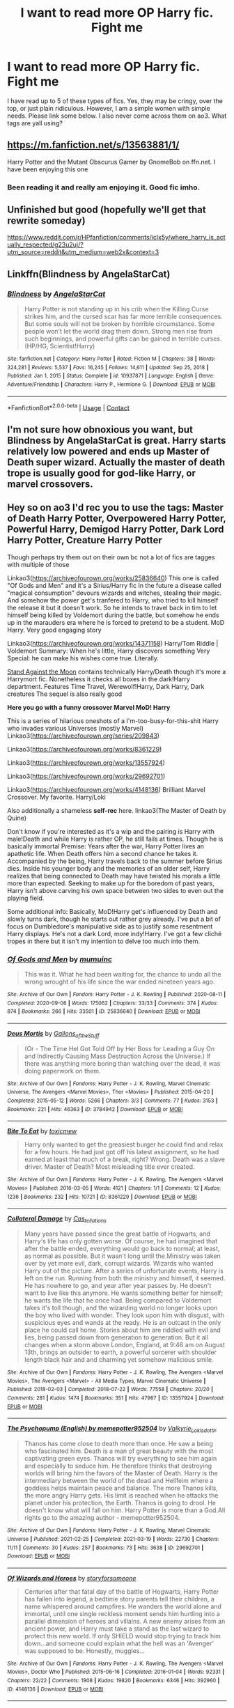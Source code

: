 #+TITLE: I want to read more OP Harry fic. Fight me

* I want to read more OP Harry fic. Fight me
:PROPERTIES:
:Author: abbiebb12
:Score: 3
:DateUnix: 1619646587.0
:DateShort: 2021-Apr-29
:FlairText: Discussion
:END:
I have read up to 5 of these types of fics. Yes, they may be cringy, over the top, or just plain ridiculous. However, I am a simple women with simple needs. Please link some below. I also never come across them on ao3. What tags are yall using?


** [[https://m.fanfiction.net/s/13563881/1/]]

Harry Potter and the Mutant Obscurus Gamer by GnomeBob on ffn.net. I have been enjoying this one
:PROPERTIES:
:Author: Jauntrianna
:Score: 8
:DateUnix: 1619646889.0
:DateShort: 2021-Apr-29
:END:

*** Been reading it and really am enjoying it. Good fic imho.
:PROPERTIES:
:Author: deltam8
:Score: 3
:DateUnix: 1619685363.0
:DateShort: 2021-Apr-29
:END:


** Unfinished but good (hopefully we'll get that rewrite someday)

[[https://www.reddit.com/r/HPfanfiction/comments/iclx5y/where_harry_is_actually_respected/g23u2uj/?utm_source=reddit&utm_medium=web2x&context=3]]
:PROPERTIES:
:Author: Omeganian
:Score: 2
:DateUnix: 1619666308.0
:DateShort: 2021-Apr-29
:END:


** Linkffn(Blindness by AngelaStarCat)
:PROPERTIES:
:Author: rohan62442
:Score: 2
:DateUnix: 1619670324.0
:DateShort: 2021-Apr-29
:END:

*** [[https://www.fanfiction.net/s/10937871/1/][*/Blindness/*]] by [[https://www.fanfiction.net/u/717542/AngelaStarCat][/AngelaStarCat/]]

#+begin_quote
  Harry Potter is not standing up in his crib when the Killing Curse strikes him, and the cursed scar has far more terrible consequences. But some souls will not be broken by horrible circumstance. Some people won't let the world drag them down. Strong men rise from such beginnings, and powerful gifts can be gained in terrible curses. (HP/HG, Scientist!Harry)
#+end_quote

^{/Site/:} ^{fanfiction.net} ^{*|*} ^{/Category/:} ^{Harry} ^{Potter} ^{*|*} ^{/Rated/:} ^{Fiction} ^{M} ^{*|*} ^{/Chapters/:} ^{38} ^{*|*} ^{/Words/:} ^{324,281} ^{*|*} ^{/Reviews/:} ^{5,537} ^{*|*} ^{/Favs/:} ^{16,245} ^{*|*} ^{/Follows/:} ^{14,611} ^{*|*} ^{/Updated/:} ^{Sep} ^{25,} ^{2018} ^{*|*} ^{/Published/:} ^{Jan} ^{1,} ^{2015} ^{*|*} ^{/Status/:} ^{Complete} ^{*|*} ^{/id/:} ^{10937871} ^{*|*} ^{/Language/:} ^{English} ^{*|*} ^{/Genre/:} ^{Adventure/Friendship} ^{*|*} ^{/Characters/:} ^{Harry} ^{P.,} ^{Hermione} ^{G.} ^{*|*} ^{/Download/:} ^{[[http://www.ff2ebook.com/old/ffn-bot/index.php?id=10937871&source=ff&filetype=epub][EPUB]]} ^{or} ^{[[http://www.ff2ebook.com/old/ffn-bot/index.php?id=10937871&source=ff&filetype=mobi][MOBI]]}

--------------

*FanfictionBot*^{2.0.0-beta} | [[https://github.com/FanfictionBot/reddit-ffn-bot/wiki/Usage][Usage]] | [[https://www.reddit.com/message/compose?to=tusing][Contact]]
:PROPERTIES:
:Author: FanfictionBot
:Score: 4
:DateUnix: 1619670342.0
:DateShort: 2021-Apr-29
:END:


** I'm not sure how obnoxious you want, but Blindness by AngelaStarCat is great. Harry starts relatively low powered and ends up Master of Death super wizard. Actually the master of death trope is usually good for god-like Harry, or marvel crossovers.
:PROPERTIES:
:Author: TurboLobstr
:Score: 2
:DateUnix: 1619670345.0
:DateShort: 2021-Apr-29
:END:


** Hey so on ao3 I'd rec you to use the tags: Master of Death Harry Potter, Overpowered Harry Potter, Powerful Harry, Demigod Harry Potter, Dark Lord Harry Potter, Creature Harry Potter

Though perhaps try them out on their own bc not a lot of fics are tagges with multiple of those

Linkao3([[https://archiveofourown.org/works/25836640]]) This one is called "Of Gods and Men" and it's a Sirius/Harry fic In the future a disease called "magical consumption" devours wizards and witches, stealing their magic. And somehow the power get's tranfered to Harry, who tried to kill himself the release it but it doesn't work. So he intends to travel back in tim to let himself being killed by Voldemort during the battle, but somehow he ends up in the marauders era where he is forced to pretend to be a student. MoD Harry. Very good engaging story

Linkao3([[https://archiveofourown.org/works/14371158]]) Harry/Tom Riddle | Voldemort Summary: When he's little, Harry discovers something Very Special: he can make his wishes come true. Literally.

[[https://archiveofourown.org/works/2378855][Stand Against the Moon]] contains technically Harry/Death though it's more a Harrymort fic. Nonetheless it checks all boxes in the dark!Harry department. Features Time Travel, Werewolf!Harry, Dark Harry, Dark creatures The sequel is also really good

*Here you go with a funny crossover Marvel MoD! Harry*

This is a series of hilarious oneshots of a I'm-too-busy-for-this-shit Harry who invades various Universes (mostly Marvel) Linkao3([[https://archiveofourown.org/series/209843]])

Linkao3([[https://archiveofourown.org/works/8361229]])

Linkao3([[https://archiveofourown.org/works/13557924]])

Linkao3([[https://archiveofourown.org/works/29692701]])

Linkao3([[https://archiveofourown.org/works/4148136]]) Brilliant Marvel Crossover. My favorite. Harry/Loki

Also additionally a shameless *self-rec* here. linkao3(The Master of Death by Quine)

Don't know if you're interested as it's a wip and the pairing is Harry with male!Death and while Harry is rather OP, he still fails at times. Though he is basically immortal Premise: Years after the war, Harry Potter lives an apathetic life. When Death offers him a second chance he takes it. Accompanied by the being, Harry travels back to the summer before Sirius dies. Inside his younger body and the memories of an older self, Harry realizes that being connected to Death may have twisted his morals a little more than expected. Seeking to make up for the boredom of past years, Harry isn't above carving his own space between two sides to even out the playing field.

Some additional info: Basically, MoD!Harry get's influenced by Death and slowly turns dark, though he starts out rather grey already. I've put a bit of focus on Dumbledore's manipulative side as to justify some resentment Harry displays. He's not a dark Lord, more indy!Harry. I've got a few cliché tropes in there but it isn't my intention to delve too much into them.
:PROPERTIES:
:Author: Quine_
:Score: 2
:DateUnix: 1619706175.0
:DateShort: 2021-Apr-29
:END:

*** [[https://archiveofourown.org/works/25836640][*/Of Gods and Men/*]] by [[https://www.archiveofourown.org/users/mumuinc/pseuds/mumuinc][/mumuinc/]]

#+begin_quote
  This was it. What he had been waiting for, the chance to undo all the wrong wrought of his life since the war ended nineteen years ago.
#+end_quote

^{/Site/:} ^{Archive} ^{of} ^{Our} ^{Own} ^{*|*} ^{/Fandom/:} ^{Harry} ^{Potter} ^{-} ^{J.} ^{K.} ^{Rowling} ^{*|*} ^{/Published/:} ^{2020-08-11} ^{*|*} ^{/Completed/:} ^{2020-09-06} ^{*|*} ^{/Words/:} ^{175062} ^{*|*} ^{/Chapters/:} ^{33/33} ^{*|*} ^{/Comments/:} ^{374} ^{*|*} ^{/Kudos/:} ^{874} ^{*|*} ^{/Bookmarks/:} ^{266} ^{*|*} ^{/Hits/:} ^{33501} ^{*|*} ^{/ID/:} ^{25836640} ^{*|*} ^{/Download/:} ^{[[https://archiveofourown.org/downloads/25836640/Of%20Gods%20and%20Men.epub?updated_at=1614676229][EPUB]]} ^{or} ^{[[https://archiveofourown.org/downloads/25836640/Of%20Gods%20and%20Men.mobi?updated_at=1614676229][MOBI]]}

--------------

[[https://archiveofourown.org/works/3784942][*/Deus Mortis/*]] by [[https://www.archiveofourown.org/users/Gallons_of_the_Stuff/pseuds/Gallons_of_the_Stuff][/Gallons_of_the_Stuff/]]

#+begin_quote
  (Or - The Time Hel Got Told Off by Her Boss for Leading a Guy On and Indirectly Causing Mass Destruction Across the Universe.) If there was anything more boring than watching over the dead, it was doing paperwork on them.
#+end_quote

^{/Site/:} ^{Archive} ^{of} ^{Our} ^{Own} ^{*|*} ^{/Fandoms/:} ^{Harry} ^{Potter} ^{-} ^{J.} ^{K.} ^{Rowling,} ^{Marvel} ^{Cinematic} ^{Universe,} ^{The} ^{Avengers} ^{<Marvel} ^{Movies>,} ^{Thor} ^{<Movies>} ^{*|*} ^{/Published/:} ^{2015-04-20} ^{*|*} ^{/Completed/:} ^{2015-05-12} ^{*|*} ^{/Words/:} ^{5266} ^{*|*} ^{/Chapters/:} ^{3/3} ^{*|*} ^{/Comments/:} ^{77} ^{*|*} ^{/Kudos/:} ^{3153} ^{*|*} ^{/Bookmarks/:} ^{221} ^{*|*} ^{/Hits/:} ^{46363} ^{*|*} ^{/ID/:} ^{3784942} ^{*|*} ^{/Download/:} ^{[[https://archiveofourown.org/downloads/3784942/Deus%20Mortis.epub?updated_at=1506480431][EPUB]]} ^{or} ^{[[https://archiveofourown.org/downloads/3784942/Deus%20Mortis.mobi?updated_at=1506480431][MOBI]]}

--------------

[[https://archiveofourown.org/works/8361229][*/Bite To Eat/*]] by [[https://www.archiveofourown.org/users/toxicmew/pseuds/toxicmew][/toxicmew/]]

#+begin_quote
  Harry only wanted to get the greasiest burger he could find and relax for a few hours. He had just got off his latest assignment, so he had earned at least that much of a break, right? Wrong. Death was a slave driver. Master of Death? Most misleading title ever created.
#+end_quote

^{/Site/:} ^{Archive} ^{of} ^{Our} ^{Own} ^{*|*} ^{/Fandoms/:} ^{Harry} ^{Potter} ^{-} ^{J.} ^{K.} ^{Rowling,} ^{The} ^{Avengers} ^{<Marvel} ^{Movies>} ^{*|*} ^{/Published/:} ^{2016-03-05} ^{*|*} ^{/Words/:} ^{4121} ^{*|*} ^{/Chapters/:} ^{1/1} ^{*|*} ^{/Comments/:} ^{12} ^{*|*} ^{/Kudos/:} ^{1236} ^{*|*} ^{/Bookmarks/:} ^{232} ^{*|*} ^{/Hits/:} ^{10721} ^{*|*} ^{/ID/:} ^{8361229} ^{*|*} ^{/Download/:} ^{[[https://archiveofourown.org/downloads/8361229/Bite%20To%20Eat.epub?updated_at=1553711770][EPUB]]} ^{or} ^{[[https://archiveofourown.org/downloads/8361229/Bite%20To%20Eat.mobi?updated_at=1553711770][MOBI]]}

--------------

[[https://archiveofourown.org/works/13557924][*/Collateral Damage/*]] by [[https://www.archiveofourown.org/users/Cas_tellations/pseuds/Cas_tellations][/Cas_tellations/]]

#+begin_quote
  Many years have passed since the great battle of Hogwarts, and Harry's life has only gotten worse. Of course, he had imagined that after the battle ended, everything would go back to normal; at least, as normal as possible. But it wasn't long until the Ministry was taken over by yet more evil, dark, corrupt wizards. Wizards who wanted Harry out of the picture. After a series of unfortunate events, Harry is left on the run. Running from both the ministry and himself, it seemed. He has nowhere to go, and year after year passes by. He doesn't want to live like this anymore. He wants something better for himself; he wants the life that he once had. Being compared to Voldemort takes it's toll though, and the wizarding world no longer looks upon the boy who lived with wonder. They look upon him with disgust, with suspicious eyes and wands at the ready. He is an outcast in the only place he could call home. Stories about him are riddled with evil and lies, being passed down from generation to generation. But it all changes when a storm above London, England, at 9:46 am on August 13th, brings an outsider to earth, a powerful sorcerer with shoulder length black hair and and charming yet somehow malicious smile.
#+end_quote

^{/Site/:} ^{Archive} ^{of} ^{Our} ^{Own} ^{*|*} ^{/Fandoms/:} ^{Harry} ^{Potter} ^{-} ^{J.} ^{K.} ^{Rowling,} ^{The} ^{Avengers} ^{<Marvel} ^{Movies>,} ^{The} ^{Avengers} ^{<Marvel>} ^{-} ^{All} ^{Media} ^{Types,} ^{Marvel} ^{Cinematic} ^{Universe} ^{*|*} ^{/Published/:} ^{2018-02-03} ^{*|*} ^{/Completed/:} ^{2018-07-22} ^{*|*} ^{/Words/:} ^{77558} ^{*|*} ^{/Chapters/:} ^{20/20} ^{*|*} ^{/Comments/:} ^{281} ^{*|*} ^{/Kudos/:} ^{1474} ^{*|*} ^{/Bookmarks/:} ^{351} ^{*|*} ^{/Hits/:} ^{47967} ^{*|*} ^{/ID/:} ^{13557924} ^{*|*} ^{/Download/:} ^{[[https://archiveofourown.org/downloads/13557924/Collateral%20Damage.epub?updated_at=1613933122][EPUB]]} ^{or} ^{[[https://archiveofourown.org/downloads/13557924/Collateral%20Damage.mobi?updated_at=1613933122][MOBI]]}

--------------

[[https://archiveofourown.org/works/29692701][*/The Psychopump (English) by memepotter952504/*]] by [[https://www.archiveofourown.org/users/Valkyrie_Lokisdottir/pseuds/Valkyrie_Lokisdottir][/Valkyrie_Lokisdottir/]]

#+begin_quote
  Thanos has come close to death more than once. He saw a being who fascinated him. Death is a man of great beauty with the most captivating green eyes. Thanos will try everything to see him again and especially to seduce him. He therefore thinks that destroying worlds will bring him the favors of the Master of Death. Harry is the intermediary between the world of the dead and Hellfeim where a goddess helps maintain peace and balance. The more Thanos kills, the more angry Harry gets. His limit is reached when he attacks the planet under his protection, the Earth. Thanos is going to drool. He doesn't know what will fall on him. Harry Potter is more than a God.All rights go to the amazing author - memepotter952504.
#+end_quote

^{/Site/:} ^{Archive} ^{of} ^{Our} ^{Own} ^{*|*} ^{/Fandoms/:} ^{Harry} ^{Potter} ^{-} ^{J.} ^{K.} ^{Rowling,} ^{Marvel} ^{Cinematic} ^{Universe} ^{*|*} ^{/Published/:} ^{2021-02-25} ^{*|*} ^{/Completed/:} ^{2021-03-19} ^{*|*} ^{/Words/:} ^{22730} ^{*|*} ^{/Chapters/:} ^{11/11} ^{*|*} ^{/Comments/:} ^{30} ^{*|*} ^{/Kudos/:} ^{257} ^{*|*} ^{/Bookmarks/:} ^{73} ^{*|*} ^{/Hits/:} ^{3638} ^{*|*} ^{/ID/:} ^{29692701} ^{*|*} ^{/Download/:} ^{[[https://archiveofourown.org/downloads/29692701/The%20Psychopump%20English.epub?updated_at=1616125196][EPUB]]} ^{or} ^{[[https://archiveofourown.org/downloads/29692701/The%20Psychopump%20English.mobi?updated_at=1616125196][MOBI]]}

--------------

[[https://archiveofourown.org/works/4148136][*/Of Wizards and Heroes/*]] by [[https://www.archiveofourown.org/users/storyforsomeone/pseuds/storyforsomeone][/storyforsomeone/]]

#+begin_quote
  Centuries after that fatal day of the battle of Hogwarts, Harry Potter has fallen into legend, a bedtime story parents tell their children, a name whispered around campfires. He wanders the world alone and immortal, until one single reckless moment sends him hurtling into a parallel dimension of heroes and villains. A new enemy arises from an ancient power, and Harry must take a stand as the last wizard to protect this new world. If only SHIELD would stop trying to track him down...and someone could explain what the hell was an 'Avenger' was supposed to be. Honestly, muggles...
#+end_quote

^{/Site/:} ^{Archive} ^{of} ^{Our} ^{Own} ^{*|*} ^{/Fandoms/:} ^{Harry} ^{Potter} ^{-} ^{J.} ^{K.} ^{Rowling,} ^{The} ^{Avengers} ^{<Marvel} ^{Movies>,} ^{Doctor} ^{Who} ^{*|*} ^{/Published/:} ^{2015-06-16} ^{*|*} ^{/Completed/:} ^{2016-01-04} ^{*|*} ^{/Words/:} ^{92331} ^{*|*} ^{/Chapters/:} ^{22/22} ^{*|*} ^{/Comments/:} ^{1908} ^{*|*} ^{/Kudos/:} ^{19820} ^{*|*} ^{/Bookmarks/:} ^{6346} ^{*|*} ^{/Hits/:} ^{392960} ^{*|*} ^{/ID/:} ^{4148136} ^{*|*} ^{/Download/:} ^{[[https://archiveofourown.org/downloads/4148136/Of%20Wizards%20and%20Heroes.epub?updated_at=1619530913][EPUB]]} ^{or} ^{[[https://archiveofourown.org/downloads/4148136/Of%20Wizards%20and%20Heroes.mobi?updated_at=1619530913][MOBI]]}

--------------

*FanfictionBot*^{2.0.0-beta} | [[https://github.com/FanfictionBot/reddit-ffn-bot/wiki/Usage][Usage]] | [[https://www.reddit.com/message/compose?to=tusing][Contact]]
:PROPERTIES:
:Author: FanfictionBot
:Score: 2
:DateUnix: 1619706210.0
:DateShort: 2021-Apr-29
:END:


*** [[https://archiveofourown.org/works/17672156][*/The Master of Death/*]] by [[https://www.archiveofourown.org/users/Quine/pseuds/Quine][/Quine/]]

#+begin_quote
  "A second chance,“ Death said. Harry stopped in front of a bench and turned to look at the being. "A second chance at what?" "Life."Harry laughed bitterly. "Because that has worked out so great the first time?"Death tilted its head. "You've changed," it stated."Life does that to you," Harry said and his mind felt clearer than ever, "Or should I say the last seven years. I never really left this place, have I? I lived a life feeling not quite dead and not alive either," he spat. "I know how you feel," Death said after a moment, grinning."Oh, do you," Harry retorted and pierced Death with a look. The being's smirk widened as it leaned closer."Bored." Years after the war, Harry Potter lives an apathetic life. When Death offers him a second chance he takes it.Accompanied by the being, Harry travels back to the summer before Sirius dies. Inside his younger body and the memories of an older self, Harry realizes that being connected to Death may have twisted his morals a little more than expected.Seeking to make up for the boredom of past years, Harry isn't above carving his own space between two sides to even out the playing field.
#+end_quote

^{/Site/:} ^{Archive} ^{of} ^{Our} ^{Own} ^{*|*} ^{/Fandom/:} ^{Harry} ^{Potter} ^{-} ^{J.} ^{K.} ^{Rowling} ^{*|*} ^{/Published/:} ^{2019-02-05} ^{*|*} ^{/Updated/:} ^{2021-04-23} ^{*|*} ^{/Words/:} ^{213584} ^{*|*} ^{/Chapters/:} ^{48/?} ^{*|*} ^{/Comments/:} ^{2503} ^{*|*} ^{/Kudos/:} ^{8902} ^{*|*} ^{/Bookmarks/:} ^{2684} ^{*|*} ^{/Hits/:} ^{255304} ^{*|*} ^{/ID/:} ^{17672156} ^{*|*} ^{/Download/:} ^{[[https://archiveofourown.org/downloads/17672156/The%20Master%20of%20Death.epub?updated_at=1619469694][EPUB]]} ^{or} ^{[[https://archiveofourown.org/downloads/17672156/The%20Master%20of%20Death.mobi?updated_at=1619469694][MOBI]]}

--------------

*FanfictionBot*^{2.0.0-beta} | [[https://github.com/FanfictionBot/reddit-ffn-bot/wiki/Usage][Usage]] | [[https://www.reddit.com/message/compose?to=tusing][Contact]]
:PROPERTIES:
:Author: FanfictionBot
:Score: 2
:DateUnix: 1619706222.0
:DateShort: 2021-Apr-29
:END:


*** Your fic sounds amazing, will definitely give it ago. And thank you for all the other recommendations 😊
:PROPERTIES:
:Author: abbiebb12
:Score: 2
:DateUnix: 1619727679.0
:DateShort: 2021-Apr-30
:END:

**** No problem, hope you enjoy :)
:PROPERTIES:
:Author: Quine_
:Score: 1
:DateUnix: 1619729951.0
:DateShort: 2021-Apr-30
:END:


** You can usually find OP Harry in these AO3 tags.

Independent!Harry, Genius!Harry, WrongBoyWhoLived, Dumbledore Bashing, Weasley Bashing, Ron Bashing, Ginny Bashing and MostoftheWeasleys Bashing.
:PROPERTIES:
:Author: varrsar
:Score: 2
:DateUnix: 1619782253.0
:DateShort: 2021-Apr-30
:END:
